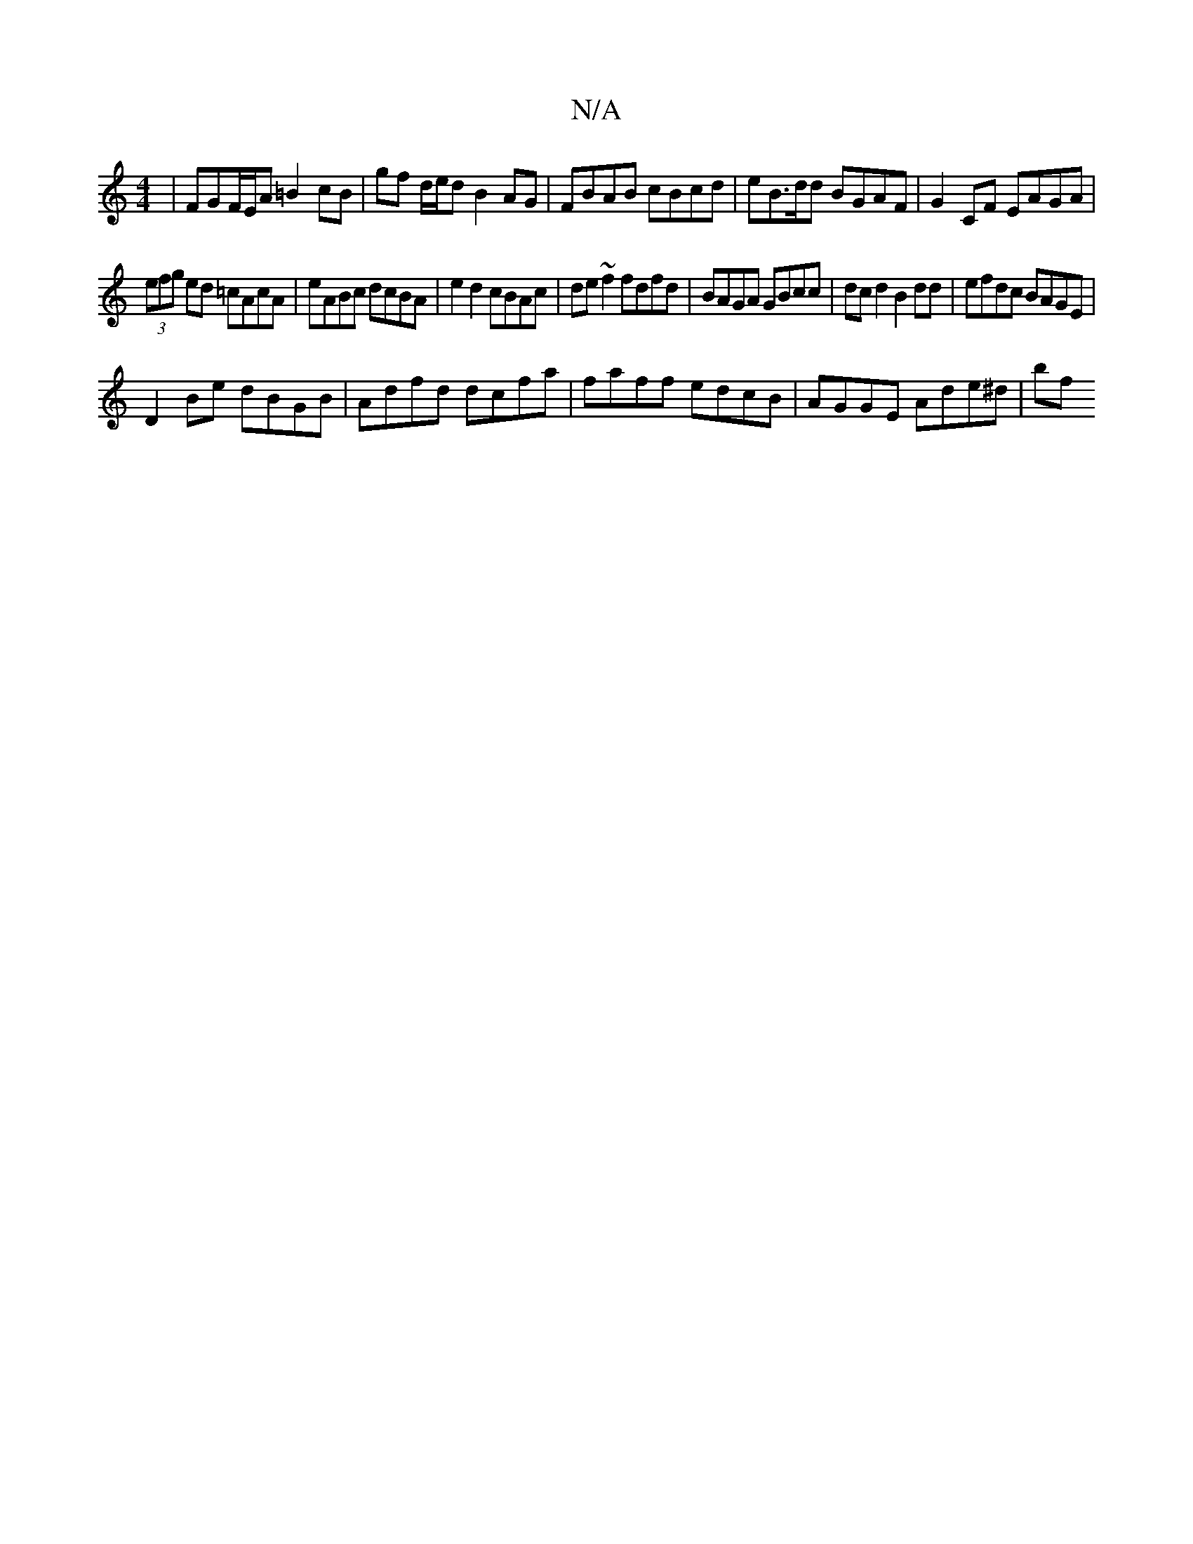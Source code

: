 X:1
T:N/A
M:4/4
R:N/A
K:Cmajor
|FGF/E/A =B2 cB|gf d/e/d B2AG| FBAB cBcd | eB>dd BGAF | G2 CF EAGA |
(3efg ed =cAcA | eABc dcBA |e2 d2 cBAc |de~f2 fdfd|BAGA GBcc|dcd2 B2dd|efdc BAGE|
D2Be dBGB|Adfd dcfa | faff edcB | AGGE Ade^d | bf
